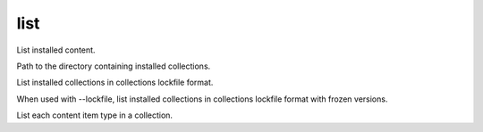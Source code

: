 .. _mazer_reference_list:

list
====

.. program::mazer list [options] [namespace.repo_name]

List installed content.

.. option:: -c, --collections-path

Path to the directory containing installed collections.

.. option:: --lockfile

List installed collections in collections lockfile format.

.. option:: --freeze

When used with --lockfile, list installed collections in collections lockfile format with frozen versions.

.. option:: --content

List each content item type in a collection.
